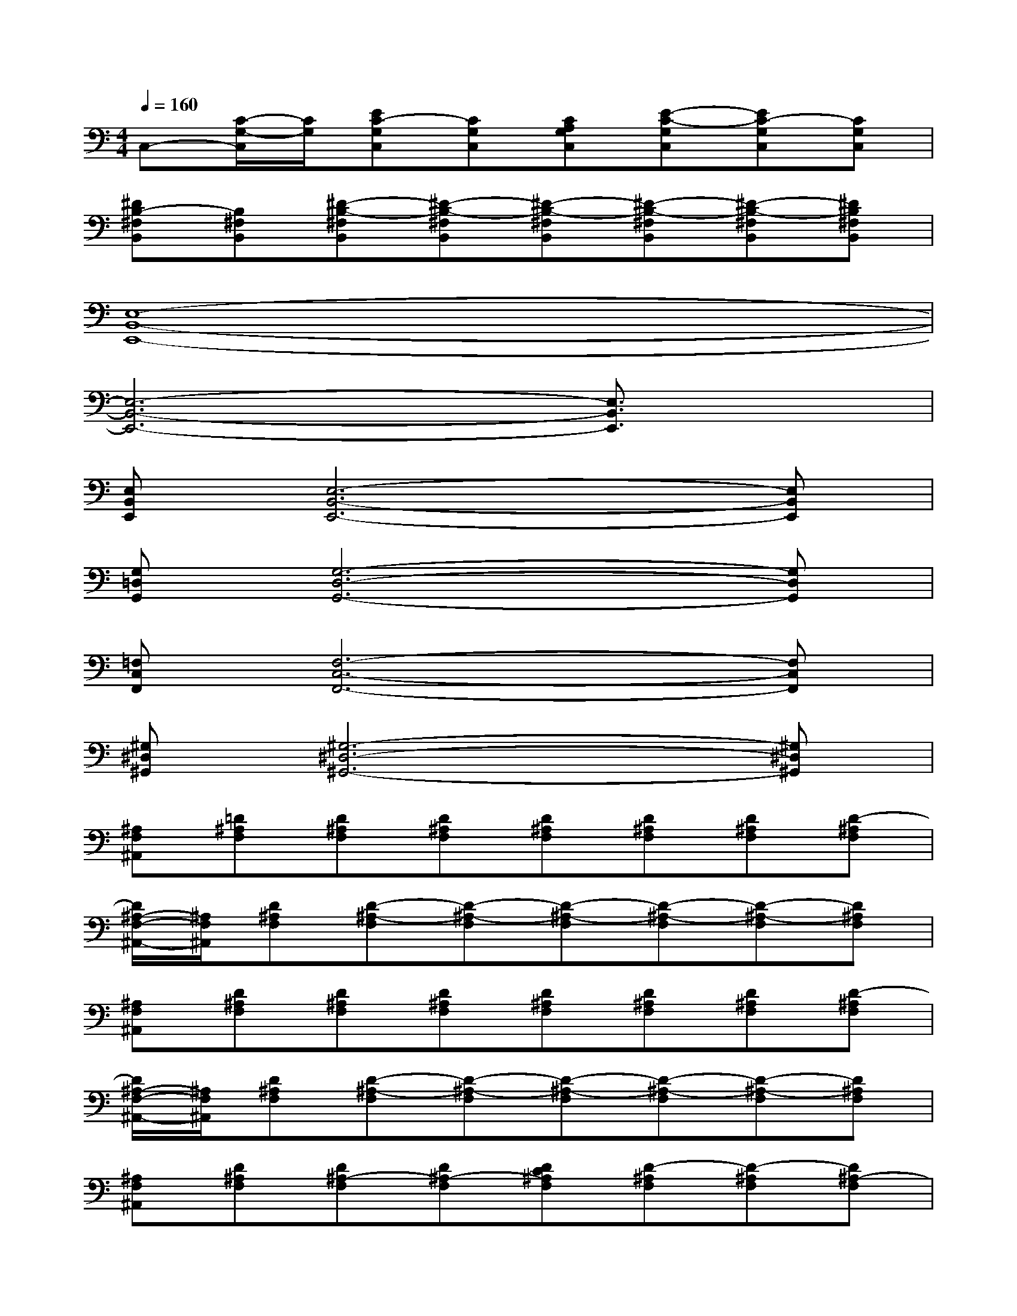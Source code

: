 X:1
T:
M:4/4
L:1/8
Q:1/4=160
K:C%0sharps
V:1
C,-[C/2-G,/2-C,/2][C/2G,/2][EC-G,C,][CG,C,][CA,G,C,][E-C-G,C,][EC-G,C,][CG,C,]|
[^DB,-^F,B,,][B,^F,B,,][^D-B,-^F,B,,][^D-B,-^F,B,,][^D-B,-^F,B,,][^D-B,-^F,B,,][^D-B,-^F,B,,][^DB,^F,B,,]|
[E,8-B,,8-E,,8-]|
[E,6-B,,6-E,,6-][E,3/2B,,3/2E,,3/2]x/2|
[E,B,,E,,][E,6-B,,6-E,,6-][E,B,,E,,]|
[G,=D,G,,][G,6-D,6-G,,6-][G,D,G,,]|
[=F,C,F,,][F,6-C,6-F,,6-][F,C,F,,]|
[^G,^D,^G,,][^G,6-^D,6-^G,,6-][^G,^D,^G,,]|
[^A,F,^A,,][=D^A,F,][D^A,F,][D^A,F,][D^A,F,][D^A,F,][D^A,F,][D-^A,F,]|
[D/2^A,/2-F,/2-^A,,/2-][^A,/2F,/2^A,,/2][D^A,F,][D-^A,-F,][D-^A,-F,][D-^A,-F,][D-^A,-F,][D-^A,-F,][D^A,F,]|
[^A,F,^A,,][D^A,F,][D^A,F,][D^A,F,][D^A,F,][D^A,F,][D^A,F,][D-^A,F,]|
[D/2^A,/2-F,/2-^A,,/2-][^A,/2F,/2^A,,/2][D^A,F,][D-^A,-F,][D-^A,-F,][D-^A,-F,][D-^A,-F,][D-^A,-F,][D^A,F,]|
[^A,F,^A,,][D^A,F,][D^A,-F,][D^A,-F,][DC^A,F,][D-^A,F,][D-^A,F,][D^A,-F,]|
[^D-^A,F,^A,,][^D=D^A,F,][D-^A,F,][D-^A,F,][DC^A,F,][D^A,-F,][D^A,-F,][D^A,F,]|
[C^G,^D,^G,,][C^G,^D,^G,,][C^G,-^D,^G,,][C^G,-^D,^G,,][C^G,F,^D,^G,,][C^G,-^D,^G,,][C^G,^D,^G,,]x|
[F=D-^A,-F,^A,,][D/2^A,/2^A,,/2-]^A,,/2[F,^A,,][F^C-^G,^C,][^C/2^C,/2-]^C,/2[^G,^C,][=G3/2^D3/2=C3/2^D,3/2-]^D,/2